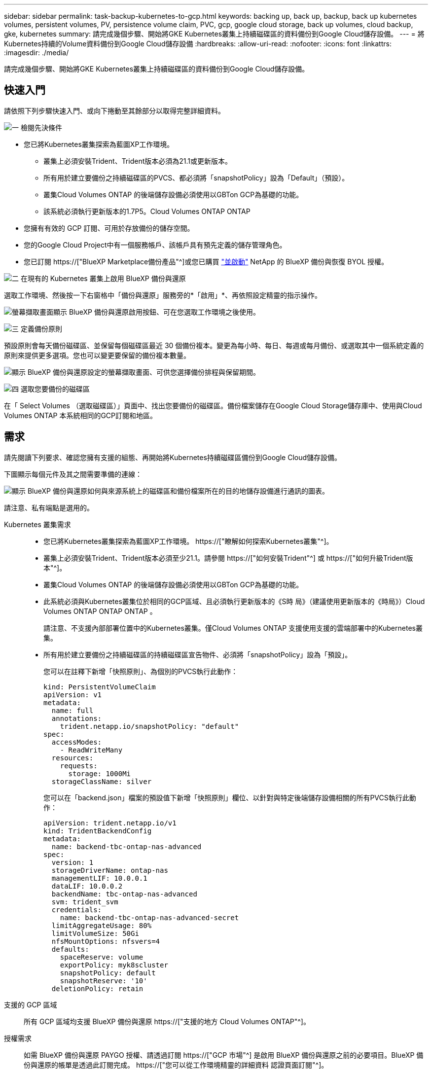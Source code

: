 ---
sidebar: sidebar 
permalink: task-backup-kubernetes-to-gcp.html 
keywords: backing up, back up, backup, back up kubernetes volumes, persistent volumes, PV, persistence volume claim, PVC, gcp, google cloud storage, back up volumes, cloud backup, gke, kubernetes 
summary: 請完成幾個步驟、開始將GKE Kubernetes叢集上持續磁碟區的資料備份到Google Cloud儲存設備。 
---
= 將Kubernetes持續的Volume資料備份到Google Cloud儲存設備
:hardbreaks:
:allow-uri-read: 
:nofooter: 
:icons: font
:linkattrs: 
:imagesdir: ./media/


[role="lead"]
請完成幾個步驟、開始將GKE Kubernetes叢集上持續磁碟區的資料備份到Google Cloud儲存設備。



== 快速入門

請依照下列步驟快速入門、或向下捲動至其餘部分以取得完整詳細資料。

.image:https://raw.githubusercontent.com/NetAppDocs/common/main/media/number-1.png["一"] 檢閱先決條件
[role="quick-margin-list"]
* 您已將Kubernetes叢集探索為藍圖XP工作環境。
+
** 叢集上必須安裝Trident、Trident版本必須為21.1或更新版本。
** 所有用於建立要備份之持續磁碟區的PVCS、都必須將「snapshotPolicy」設為「Default」（預設）。
** 叢集Cloud Volumes ONTAP 的後端儲存設備必須使用以GBTon GCP為基礎的功能。
** 該系統必須執行更新版本的1.7P5。Cloud Volumes ONTAP ONTAP


* 您擁有有效的 GCP 訂閱、可用於存放備份的儲存空間。
* 您的Google Cloud Project中有一個服務帳戶、該帳戶具有預先定義的儲存管理角色。
* 您已訂閱 https://["BlueXP Marketplace備份產品"^]或您已購買 link:task-licensing-cloud-backup.html#use-a-bluexp-backup-and-recovery-byol-license["並啟動"^] NetApp 的 BlueXP 備份與恢復 BYOL 授權。


.image:https://raw.githubusercontent.com/NetAppDocs/common/main/media/number-2.png["二"] 在現有的 Kubernetes 叢集上啟用 BlueXP 備份與還原
[role="quick-margin-para"]
選取工作環境、然後按一下右窗格中「備份與還原」服務旁的*「啟用」*、再依照設定精靈的指示操作。

[role="quick-margin-para"]
image:screenshot_backup_cvo_enable.png["螢幕擷取畫面顯示 BlueXP 備份與還原啟用按鈕、可在您選取工作環境之後使用。"]

.image:https://raw.githubusercontent.com/NetAppDocs/common/main/media/number-3.png["三"] 定義備份原則
[role="quick-margin-para"]
預設原則會每天備份磁碟區、並保留每個磁碟區最近 30 個備份複本。變更為每小時、每日、每週或每月備份、或選取其中一個系統定義的原則來提供更多選項。您也可以變更要保留的備份複本數量。

[role="quick-margin-para"]
image:screenshot_backup_policy_k8s_azure.png["顯示 BlueXP 備份與還原設定的螢幕擷取畫面、可供您選擇備份排程與保留期間。"]

.image:https://raw.githubusercontent.com/NetAppDocs/common/main/media/number-4.png["四"] 選取您要備份的磁碟區
[role="quick-margin-para"]
在「 Select Volumes （選取磁碟區）」頁面中、找出您要備份的磁碟區。備份檔案儲存在Google Cloud Storage儲存庫中、使用與Cloud Volumes ONTAP 本系統相同的GCP訂閱和地區。



== 需求

請先閱讀下列要求、確認您擁有支援的組態、再開始將Kubernetes持續磁碟區備份到Google Cloud儲存設備。

下圖顯示每個元件及其之間需要準備的連線：

image:diagram_cloud_backup_k8s_cvo_gcp.png["顯示 BlueXP 備份與還原如何與來源系統上的磁碟區和備份檔案所在的目的地儲存設備進行通訊的圖表。"]

請注意、私有端點是選用的。

Kubernetes 叢集需求::
+
--
* 您已將Kubernetes叢集探索為藍圖XP工作環境。 https://["瞭解如何探索Kubernetes叢集"^]。
* 叢集上必須安裝Trident、Trident版本必須至少21.1。請參閱 https://["如何安裝Trident"^] 或 https://["如何升級Trident版本"^]。
* 叢集Cloud Volumes ONTAP 的後端儲存設備必須使用以GBTon GCP為基礎的功能。
* 此系統必須與Kubernetes叢集位於相同的GCP區域、且必須執行更新版本的《S時 局》（建議使用更新版本的《時局》）Cloud Volumes ONTAP ONTAP ONTAP 。
+
請注意、不支援內部部署位置中的Kubernetes叢集。僅Cloud Volumes ONTAP 支援使用支援的雲端部署中的Kubernetes叢集。

* 所有用於建立要備份之持續磁碟區的持續磁碟區宣告物件、必須將「snapshotPolicy」設為「預設」。
+
您可以在註釋下新增「快照原則」、為個別的PVCS執行此動作：

+
[source, json]
----
kind: PersistentVolumeClaim
apiVersion: v1
metadata:
  name: full
  annotations:
    trident.netapp.io/snapshotPolicy: "default"
spec:
  accessModes:
    - ReadWriteMany
  resources:
    requests:
      storage: 1000Mi
  storageClassName: silver
----
+
您可以在「backend.json」檔案的預設值下新增「快照原則」欄位、以針對與特定後端儲存設備相關的所有PVCS執行此動作：

+
[source, json]
----
apiVersion: trident.netapp.io/v1
kind: TridentBackendConfig
metadata:
  name: backend-tbc-ontap-nas-advanced
spec:
  version: 1
  storageDriverName: ontap-nas
  managementLIF: 10.0.0.1
  dataLIF: 10.0.0.2
  backendName: tbc-ontap-nas-advanced
  svm: trident_svm
  credentials:
    name: backend-tbc-ontap-nas-advanced-secret
  limitAggregateUsage: 80%
  limitVolumeSize: 50Gi
  nfsMountOptions: nfsvers=4
  defaults:
    spaceReserve: volume
    exportPolicy: myk8scluster
    snapshotPolicy: default
    snapshotReserve: '10'
  deletionPolicy: retain
----


--
支援的 GCP 區域:: 所有 GCP 區域均支援 BlueXP 備份與還原 https://["支援的地方 Cloud Volumes ONTAP"^]。
授權需求:: 如需 BlueXP 備份與還原 PAYGO 授權、請透過訂閱 https://["GCP 市場"^] 是啟用 BlueXP 備份與還原之前的必要項目。BlueXP 備份與還原的帳單是透過此訂閱完成。 https://["您可以從工作環境精靈的詳細資料  認證頁面訂閱"^]。
+
--
對於 BlueXP 備份與恢復 BYOL 授權、您需要 NetApp 的序號、以便在授權期間和容量內使用該服務。 link:task-licensing-cloud-backup.html#use-a-bluexp-backup-and-recovery-byol-license["瞭解如何管理BYOL授權"]。

而且您需要 Google 訂閱備份所在的儲存空間。

--
GCP 服務帳戶:: 您必須在Google Cloud Project中擁有預先定義儲存管理角色的服務帳戶。 https://["瞭解如何建立服務帳戶"^]。




== 啟用 BlueXP 備份與還原

隨時直接從 Kubernetes 工作環境啟用 BlueXP 備份與還原。

.步驟
. 選取工作環境、然後按一下右窗格中備份與還原服務旁的*啟用*。
+
image:screenshot_backup_cvo_enable.png["螢幕擷取畫面顯示 BlueXP 備份與還原設定按鈕、可在您選取工作環境之後使用。"]

. 輸入備份原則詳細資料、然後按一下*下一步*。
+
您可以定義備份排程、並選擇要保留的備份數量。

+
image:screenshot_backup_policy_k8s_azure.png["顯示 BlueXP 備份與還原設定的螢幕擷取畫面、可供您選擇排程與備份保留。"]

. 選取您要備份的持續磁碟區。
+
** 若要備份所有磁碟區、請勾選標題列中的方塊（image:button_backup_all_volumes.png[""]）。
** 若要備份個別磁碟區、請勾選每個磁碟區的方塊（image:button_backup_1_volume.png[""]）。
+
image:screenshot_backup_select_volumes_k8s.png["選取要備份之持續磁碟區的快照。"]



. 如果您希望所有目前和未來的Volume都啟用備份、只要勾選「自動備份未來的Volume…」核取方塊即可。如果停用此設定、您將需要手動啟用未來磁碟區的備份。
. 按一下 * 啟動備份 * 、然後 BlueXP 備份與還原會開始為每個選取的磁碟區進行初始備份。


.結果
備份檔案儲存在Google Cloud Storage儲存庫中、使用與Cloud Volumes ONTAP 本系統相同的GCP訂閱和地區。

此時會顯示Kubernetes儀表板、以便您監控備份狀態。

.接下來呢？
您可以 link:task-manage-backups-kubernetes.html["開始和停止磁碟區備份、或變更備份排程"^]。您也可以 link:task-restore-backups-kubernetes.html#restoring-volumes-from-a-kubernetes-backup-file["從備份檔案還原整個磁碟區"^] 在GCP的相同或不同Kubernetes叢集（位於同一個區域）上做為新磁碟區。
